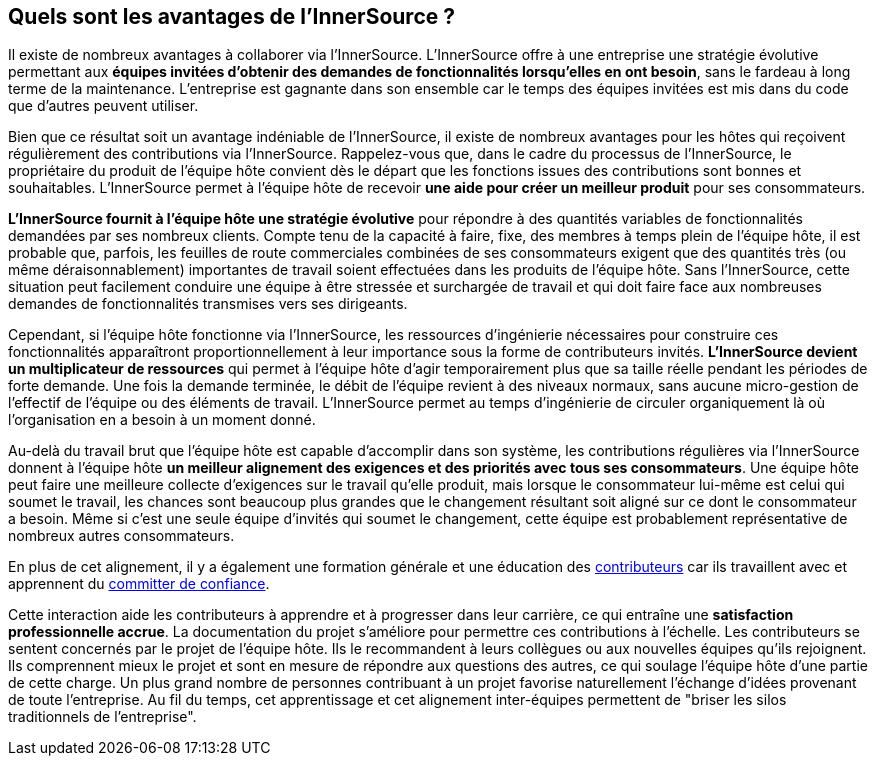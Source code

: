 == Quels sont les avantages de l'InnerSource ?

Il existe de nombreux avantages à collaborer via l'InnerSource.
L'InnerSource offre à une entreprise une stratégie évolutive permettant aux *équipes invitées d'obtenir des demandes de fonctionnalités lorsqu'elles en ont besoin*, sans le fardeau à long terme de la maintenance.
L'entreprise est gagnante dans son ensemble  car le temps des équipes invitées est mis dans du code que d'autres peuvent utiliser.

Bien que ce résultat soit un avantage indéniable de l'InnerSource, il existe de nombreux avantages pour les hôtes qui reçoivent régulièrement des contributions via l'InnerSource.
Rappelez-vous que, dans le cadre du processus de l'InnerSource, le propriétaire du produit de l'équipe hôte convient dès le départ que les fonctions issues des contributions sont bonnes et souhaitables.
L'InnerSource permet à l'équipe hôte de recevoir *une aide pour créer un meilleur produit* pour ses consommateurs.

*L'InnerSource fournit à l'équipe hôte une stratégie évolutive* pour répondre à des quantités variables de fonctionnalités demandées par ses nombreux clients.
Compte tenu de la capacité à faire, fixe, des membres à temps plein de l'équipe hôte, il est probable que, parfois, les feuilles de route commerciales combinées de ses consommateurs exigent que des quantités très (ou même déraisonnablement) importantes de travail soient effectuées dans les produits de l'équipe hôte.
Sans l'InnerSource, cette situation peut facilement conduire une équipe à être stressée et surchargée de travail et qui doit faire face aux nombreuses demandes de fonctionnalités transmises vers ses dirigeants.

Cependant, si l'équipe hôte fonctionne via l'InnerSource, les ressources d'ingénierie nécessaires pour construire ces fonctionnalités apparaîtront proportionnellement à leur importance sous la forme de contributeurs invités.
*L'InnerSource devient un multiplicateur de ressources* qui permet à l'équipe hôte d'agir temporairement plus que sa taille réelle pendant les périodes de forte demande.
Une fois la demande terminée, le débit de l'équipe revient à des niveaux normaux, sans aucune micro-gestion de l'effectif de l'équipe ou des éléments de travail.
L'InnerSource permet au temps d'ingénierie de circuler organiquement là où l'organisation en a besoin à un moment donné.

Au-delà du travail brut que l'équipe hôte est capable d'accomplir dans son système, les contributions régulières via l'InnerSource donnent à l'équipe hôte *un meilleur alignement des exigences et des priorités avec tous ses consommateurs*.
Une équipe hôte peut faire une meilleure collecte d'exigences sur le travail qu'elle produit, mais lorsque le consommateur lui-même est celui qui soumet le travail, les chances sont beaucoup plus grandes que le changement résultant soit aligné sur ce dont le consommateur a besoin.
Même si c'est une seule équipe d'invités qui soumet le changement, cette équipe est probablement représentative de nombreux autres consommateurs.


En plus de cet alignement, il y a également une formation générale et une éducation des https://innersourcecommons.org/learn/learning-path/contributor/01[contributeurs] car ils travaillent avec et apprennent du https://innersourcecommons.org/learn/learning-path/trusted-committer/01[committer de confiance].

Cette interaction aide les contributeurs à apprendre et à progresser dans leur carrière, ce qui entraîne une *satisfaction professionnelle accrue*.
La documentation du projet s'améliore pour permettre ces contributions à l'échelle.
Les contributeurs se sentent concernés par le projet de l'équipe hôte.
Ils le recommandent à leurs collègues ou aux nouvelles équipes qu'ils rejoignent.
Ils comprennent mieux le projet et sont en mesure de répondre aux questions des autres, ce qui soulage l'équipe hôte d'une partie de cette charge.
Un plus grand nombre de personnes contribuant à un projet favorise naturellement l'échange d'idées provenant de toute l'entreprise.
Au fil du temps, cet apprentissage et cet alignement inter-équipes permettent de "briser les silos traditionnels de l'entreprise".
